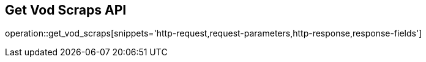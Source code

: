 == Get Vod Scraps API

operation::get_vod_scraps[snippets='http-request,request-parameters,http-response,response-fields']
